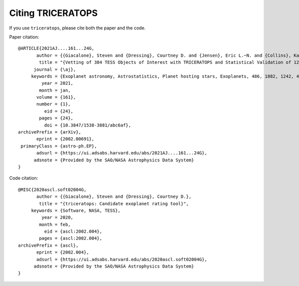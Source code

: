 .. _cite:

Citing TRICERATOPS
==================

If you use ``triceratops``, please cite both the paper and the code.

Paper citation::

    @ARTICLE{2021AJ....161...24G,
           author = {{Giacalone}, Steven and {Dressing}, Courtney D. and {Jensen}, Eric L.~N. and {Collins}, Karen A. and {Ricker}, George R. and {Vanderspek}, Roland and {Seager}, S. and {Winn}, Joshua N. and {Jenkins}, Jon M. and {Barclay}, Thomas and {Barkaoui}, Khalid and {Cadieux}, Charles and {Charbonneau}, David and {Collins}, Kevin I. and {Conti}, Dennis M. and {Doyon}, Ren{\'e} and {Evans}, Phil and {Ghachoui}, Mourad and {Gillon}, Micha{\"e}l and {Guerrero}, Natalia M. and {Hart}, Rhodes and {Jehin}, Emmanu{\"e}l and {Kielkopf}, John F. and {McLean}, Brian and {Murgas}, Felipe and {Palle}, Enric and {Parviainen}, Hannu and {Pozuelos}, Francisco J. and {Relles}, Howard M. and {Shporer}, Avi and {Socia}, Quentin and {Stockdale}, Chris and {Tan}, Thiam-Guan and {Torres}, Guillermo and {Twicken}, Joseph D. and {Waalkes}, William C. and {Waite}, Ian A.},
            title = "{Vetting of 384 TESS Objects of Interest with TRICERATOPS and Statistical Validation of 12 Planet Candidates}",
          journal = {\aj},
         keywords = {Exoplanet astronomy, Astrostatistics, Planet hosting stars, Exoplanets, 486, 1882, 1242, 498, Astrophysics - Earth and Planetary Astrophysics, Astrophysics - Instrumentation and Methods for Astrophysics, Astrophysics - Solar and Stellar Astrophysics},
             year = 2021,
            month = jan,
           volume = {161},
           number = {1},
              eid = {24},
            pages = {24},
              doi = {10.3847/1538-3881/abc6af},
    archivePrefix = {arXiv},
           eprint = {2002.00691},
     primaryClass = {astro-ph.EP},
           adsurl = {https://ui.adsabs.harvard.edu/abs/2021AJ....161...24G},
          adsnote = {Provided by the SAO/NASA Astrophysics Data System}
    }

Code citation::

    @MISC{2020ascl.soft02004G,
           author = {{Giacalone}, Steven and {Dressing}, Courtney D.},
            title = "{triceratops: Candidate exoplanet rating tool}",
         keywords = {Software, NASA, TESS},
             year = 2020,
            month = feb,
              eid = {ascl:2002.004},
            pages = {ascl:2002.004},
    archivePrefix = {ascl},
           eprint = {2002.004},
           adsurl = {https://ui.adsabs.harvard.edu/abs/2020ascl.soft02004G},
          adsnote = {Provided by the SAO/NASA Astrophysics Data System}
    }